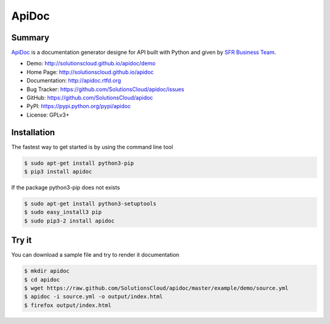 ApiDoc
======

.. image:: https://travis-ci.org/SolutionsCloud/apidoc.png?branch=master
        :target: https://travis-ci.org/SolutionsCloud/apidoc
.. image:: https://coveralls.io/repos/SolutionsCloud/apidoc/badge.png
        :target: https://coveralls.io/r/SolutionsCloud/apidoc
.. image:: https://pypip.in/v/ApiDoc/badge.png
        :target: https://crate.io/packages/ApiDoc
.. image:: https://pypip.in/d/ApiDoc/badge.png
        :target: https://crate.io/packages/ApiDoc

Summary
-------

`ApiDoc <http://solutionscloud.github.io/apidoc>`_ is a documentation generator designe for API built with Python and given by `SFR Business Team <http://www.sfrbusinessteam.fr>`_.

.. image:: https://raw.github.com/SolutionsCloud/apidoc/master/docs/source/_static/screenshot_sample.png

* Demo: http://solutionscloud.github.io/apidoc/demo
* Home Page: http://solutionscloud.github.io/apidoc
* Documentation: http://apidoc.rtfd.org
* Bug Tracker: https://github.com/SolutionsCloud/apidoc/issues
* GitHub: https://github.com/SolutionsCloud/apidoc
* PyPI: https://pypi.python.org/pypi/apidoc
* License: GPLv3+


Installation
------------

The fastest way to get started is by using the command line tool

.. code-block:: console

    $ sudo apt-get install python3-pip
    $ pip3 install apidoc

If the package python3-pip does not exists

.. code-block:: console

   $ sudo apt-get install python3-setuptools
   $ sudo easy_install3 pip
   $ sudo pip3-2 install apidoc


Try it
------

You can download a sample file and try to render it documentation

.. code-block:: console

    $ mkdir apidoc
    $ cd apidoc
    $ wget https://raw.github.com/SolutionsCloud/apidoc/master/example/demo/source.yml
    $ apidoc -i source.yml -o output/index.html
    $ firefox output/index.html
